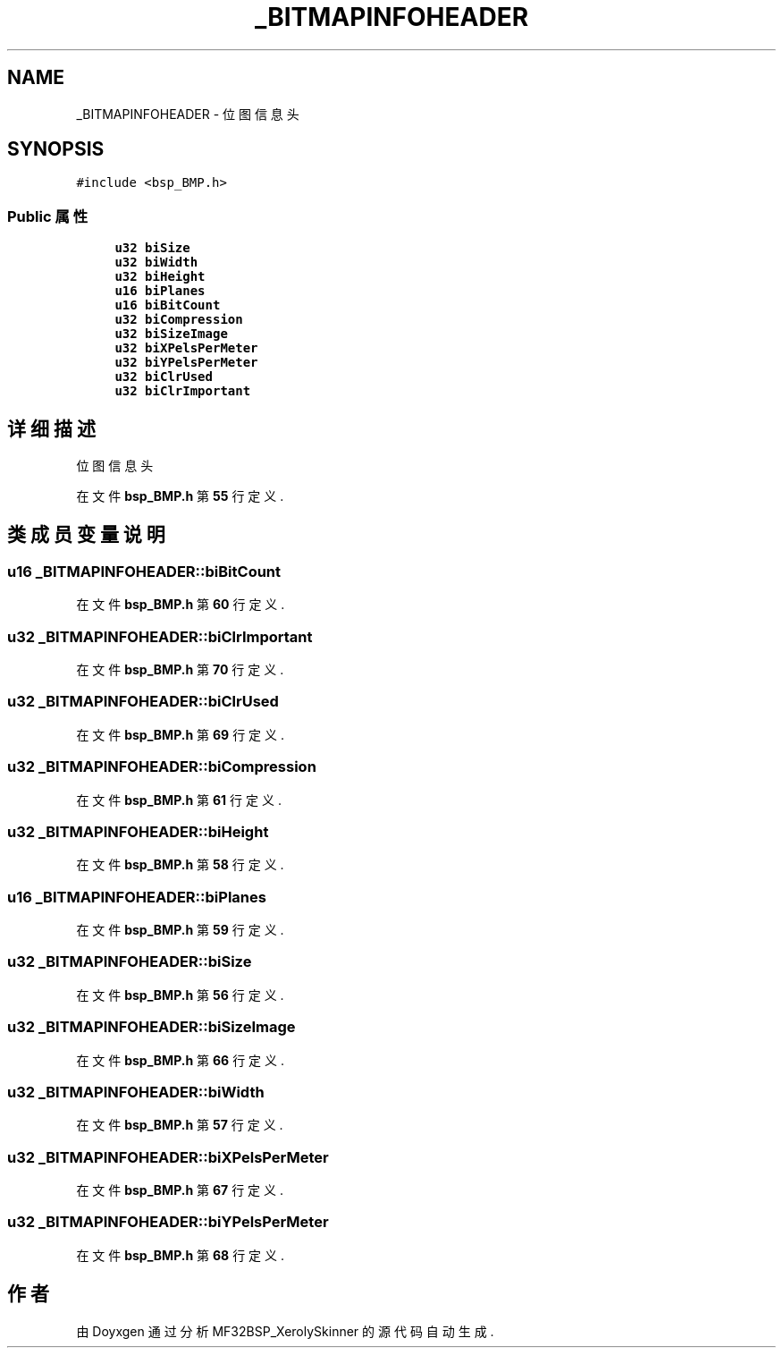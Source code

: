 .TH "_BITMAPINFOHEADER" 3 "2022年 十一月 24日 星期四" "Version 2.0.0" "MF32BSP_XerolySkinner" \" -*- nroff -*-
.ad l
.nh
.SH NAME
_BITMAPINFOHEADER \- 位图信息头  

.SH SYNOPSIS
.br
.PP
.PP
\fC#include <bsp_BMP\&.h>\fP
.SS "Public 属性"

.in +1c
.ti -1c
.RI "\fBu32\fP \fBbiSize\fP"
.br
.ti -1c
.RI "\fBu32\fP \fBbiWidth\fP"
.br
.ti -1c
.RI "\fBu32\fP \fBbiHeight\fP"
.br
.ti -1c
.RI "\fBu16\fP \fBbiPlanes\fP"
.br
.ti -1c
.RI "\fBu16\fP \fBbiBitCount\fP"
.br
.ti -1c
.RI "\fBu32\fP \fBbiCompression\fP"
.br
.ti -1c
.RI "\fBu32\fP \fBbiSizeImage\fP"
.br
.ti -1c
.RI "\fBu32\fP \fBbiXPelsPerMeter\fP"
.br
.ti -1c
.RI "\fBu32\fP \fBbiYPelsPerMeter\fP"
.br
.ti -1c
.RI "\fBu32\fP \fBbiClrUsed\fP"
.br
.ti -1c
.RI "\fBu32\fP \fBbiClrImportant\fP"
.br
.in -1c
.SH "详细描述"
.PP 
位图信息头 
.PP
在文件 \fBbsp_BMP\&.h\fP 第 \fB55\fP 行定义\&.
.SH "类成员变量说明"
.PP 
.SS "\fBu16\fP _BITMAPINFOHEADER::biBitCount"

.PP
在文件 \fBbsp_BMP\&.h\fP 第 \fB60\fP 行定义\&.
.SS "\fBu32\fP _BITMAPINFOHEADER::biClrImportant"

.PP
在文件 \fBbsp_BMP\&.h\fP 第 \fB70\fP 行定义\&.
.SS "\fBu32\fP _BITMAPINFOHEADER::biClrUsed"

.PP
在文件 \fBbsp_BMP\&.h\fP 第 \fB69\fP 行定义\&.
.SS "\fBu32\fP _BITMAPINFOHEADER::biCompression"

.PP
在文件 \fBbsp_BMP\&.h\fP 第 \fB61\fP 行定义\&.
.SS "\fBu32\fP _BITMAPINFOHEADER::biHeight"

.PP
在文件 \fBbsp_BMP\&.h\fP 第 \fB58\fP 行定义\&.
.SS "\fBu16\fP _BITMAPINFOHEADER::biPlanes"

.PP
在文件 \fBbsp_BMP\&.h\fP 第 \fB59\fP 行定义\&.
.SS "\fBu32\fP _BITMAPINFOHEADER::biSize"

.PP
在文件 \fBbsp_BMP\&.h\fP 第 \fB56\fP 行定义\&.
.SS "\fBu32\fP _BITMAPINFOHEADER::biSizeImage"

.PP
在文件 \fBbsp_BMP\&.h\fP 第 \fB66\fP 行定义\&.
.SS "\fBu32\fP _BITMAPINFOHEADER::biWidth"

.PP
在文件 \fBbsp_BMP\&.h\fP 第 \fB57\fP 行定义\&.
.SS "\fBu32\fP _BITMAPINFOHEADER::biXPelsPerMeter"

.PP
在文件 \fBbsp_BMP\&.h\fP 第 \fB67\fP 行定义\&.
.SS "\fBu32\fP _BITMAPINFOHEADER::biYPelsPerMeter"

.PP
在文件 \fBbsp_BMP\&.h\fP 第 \fB68\fP 行定义\&.

.SH "作者"
.PP 
由 Doyxgen 通过分析 MF32BSP_XerolySkinner 的 源代码自动生成\&.
